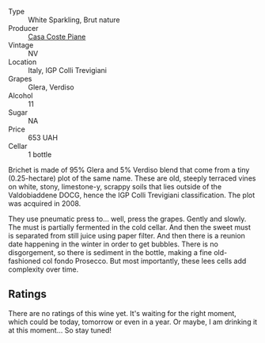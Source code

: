 #+attr_html: :class wine-main-image
[[file:/images/f0/7b112f-031d-490c-9c51-8af5fab9cede/2022-07-02-09-11-38-189E4BF5-84AA-439B-A919-AAAB8080FCFB-1-105-c.webp]]

- Type :: White Sparkling, Brut nature
- Producer :: [[barberry:/producers/31385926-6778-424b-b91a-a2560eea4842][Casa Coste Piane]]
- Vintage :: NV
- Location :: Italy, IGP Colli Trevigiani
- Grapes :: Glera, Verdiso
- Alcohol :: 11
- Sugar :: NA
- Price :: 653 UAH
- Cellar :: 1 bottle

Brichet is made of 95% Glera and 5% Verdiso blend that come from a tiny (0.25-hectare) plot of the same name. These are old, steeply terraced vines on white, stony, limestone-y, scrappy soils that lies outside of the Valdobiaddene DOCG, hence the IGP Colli Trevigiani classification. The plot was acquired in 2008.

They use pneumatic press to... well, press the grapes. Gently and slowly. The must is partially fermented in the cold cellar. And then the sweet must is separated from still juice using paper filter. And then there is a reunion date happening in the winter in order to get bubbles. There is no disgorgement, so there is sediment in the bottle, making a fine old-fashioned col fondo Prosecco. But most importantly, these lees cells add complexity over time.

** Ratings

There are no ratings of this wine yet. It's waiting for the right moment, which could be today, tomorrow or even in a year. Or maybe, I am drinking it at this moment... So stay tuned!

